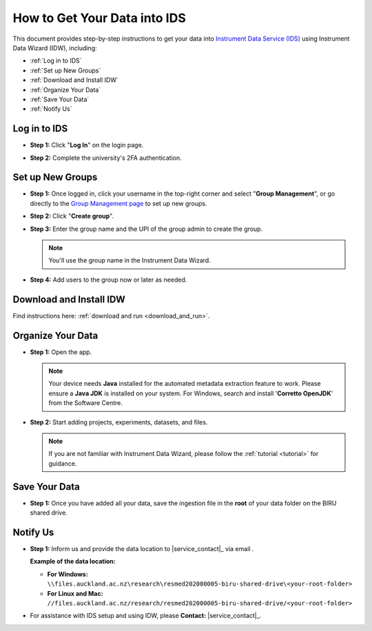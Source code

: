 How to Get Your Data into IDS
=========================================================================================

This document provides step-by-step instructions to get your data into `Instrument Data Service (IDS) <https://instruments.nectar.auckland.ac.nz/>`_ using Instrument Data Wizard (IDW), including:

* :ref:`Log in to IDS`
* :ref:`Set up New Groups`
* :ref:`Download and Install IDW`
* :ref:`Organize Your Data`
* :ref:`Save Your Data`
* :ref:`Notify Us`

Log in to IDS
----------------------------------------------------------------------------------------

- **Step 1:** Click "**Log In**" on the login page.

.. image:: instruction1.png

- **Step 2:** Complete the university's 2FA authentication.

.. image:: instruction2.png

.. image:: instruction3.png



Set up New Groups
-----------------

- **Step 1:** Once logged in, click your username in the top-right corner and select "**Group Management**", or go directly to the `Group Management page <https://test-instruments.nectar.auckland.ac.nz/group/groups/>`_ to set up new groups.

.. image:: instruction4.png

- **Step 2:** Click "**Create group**".

.. image:: instruction5.png

- **Step 3:** Enter the group name and the UPI of the group admin to create the group.

  .. note::

    You'll use the group name in the Instrument Data Wizard.

.. image:: instruction6.png

- **Step 4:** Add users to the group now or later as needed.

.. image:: instruction7.png


Download and Install IDW
--------------------------------

Find instructions here: :ref:`download and run <download_and_run>`.


Organize Your Data
----------------------

- **Step 1:** Open the app.

  .. note::

    Your device needs **Java** installed for the automated metadata extraction feature to work. Please ensure a **Java JDK** is installed on your system. For Windows, search and install '**Corretto OpenJDK**' from the Software Centre.

.. image:: instruction10.png

  
- **Step 2:** Start adding projects, experiments, datasets, and files.

  .. note::

    If you are not familiar with Instrument Data Wizard, please follow the :ref:`tutorial <tutorial>` for guidance.

.. image:: instruction11.png



Save Your Data
------------------

- **Step 1:** Once you have added all your data, save the ingestion file in the **root** of your data folder on the BIRU shared drive.

.. image:: instruction12.png

.. image:: instruction13.png



Notify Us
-------------

- **Step 1:** Inform us and provide the data location to |service_contact|_ via email .
  
  **Example of the data location:**

  - **For Windows:** ``\\files.auckland.ac.nz\research\resmed202000005-biru-shared-drive\<your-root-folder>``
  - **For Linux and Mac:** ``//files.auckland.ac.nz/research/resmed202000005-biru-shared-drive/<your-root-folder>``
  
- For assistance with IDS setup and using IDW, please **Contact:** |service_contact|_.